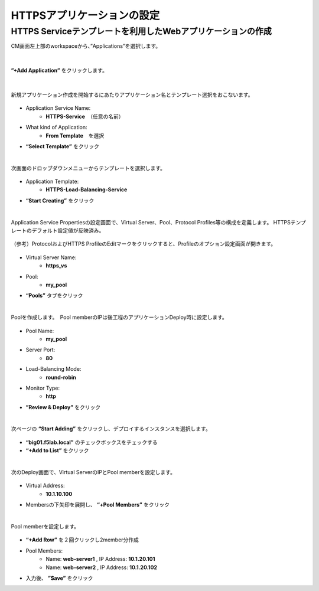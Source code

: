 HTTPSアプリケーションの設定
======================================

HTTPS Serviceテンプレートを利用したWebアプリケーションの作成
--------------------------------------

CM画面左上部のworkspaceから、”Applications”を選択します。

.. figure:: images/c7-m1-1.png
   :scale: 50%
   :align: center


|
**”+Add Application”** をクリックします。

.. figure:: images/c7-m1-2.png
   :scale: 50%
   :align: center

|
新規アプリケーション作成を開始するにあたりアプリケーション名とテンプレート選択をおこないます。

.. figure:: images/c7-m1-3.png
   :scale: 50%
   :align: center

- Application Service Name:
   - **HTTPS-Service**　（任意の名前）
- What kind of Application:
   - **From Template**　を選択
- **“Select Template”** をクリック


|
次画面のドロップダウンメニューからテンプレートを選択します。

.. figure:: images/c7-m1-4.png
   :scale: 50%
   :align: center

- Application Template:
   - **HTTPS-Load-Balancing-Service**
- **“Start Creating”** をクリック


|
Application Service Propertiesの設定画面で、Virtual Server、Pool、Protocol Profiles等の構成を定義します。
HTTPSテンプレートのデフォルト設定値が反映済み。

.. figure:: images/c7-m1-5.png
   :scale: 30%
   :align: center

（参考）ProtocolおよびHTTPS ProfileのEditマークをクリックすると、Profileのオプション設定画面が開きます。

.. figure:: images/c7-m1-6.png
   :scale: 50%
   :align: center

- Virtual Server Name:
   - **https_vs**
- Pool:
   - **my_pool**
- **“Pools”** タブをクリック


|
Poolを作成します。　Pool memberのIPは後工程のアプリケーションDeploy時に設定します。

.. figure:: images/c7-m1-7.png
   :scale: 30%
   :align: center

- Pool Name:
   - **my_pool**
- Server Port:
   - **80**
- Load-Balancing Mode:
   - **round-robin**
- Monitor Type:
   - **http**
- **”Review & Deploy”** をクリック


|
次ページの **“Start Adding”** をクリックし、デプロイするインスタンスを選択します。

.. figure:: images/c7-m1-8.png
   :scale: 40%
   :align: center

- **“big01.f5lab.local”** のチェックボックスをチェックする
- **“+Add to List”** をクリック


|
次のDeploy画面で、Virtual ServerのIPとPool memberを設定します。

.. figure:: images/c7-m1-9.png
   :scale: 30%
   :align: center

- Virtual Address:
   - **10.1.10.100**
- Membersの下矢印を展開し、 **“+Pool Members”** をクリック


|
Pool memberを設定します。

.. figure:: images/c7-m1-10.png
   :scale: 30%
   :align: center

- **“+Add Row”** を２回クリックし2member分作成
- Pool Members:
   - Name: **web-server1** , IP Address: **10.1.20.101**
   - Name: **web-server2** , IP Address: **10.1.20.102**
- 入力後、 **”Save”** をクリック

